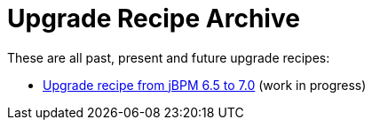 = Upgrade Recipe Archive
:awestruct-description: A list of all upgrade recipes for each jBPM version.
:awestruct-layout: normalBase
:awestruct-priority: 0.1
:showtitle:

These are all past, present and future upgrade recipes:

* link:upgradeRecipe7.0.html[Upgrade recipe from jBPM 6.5 to 7.0] (work in progress)
